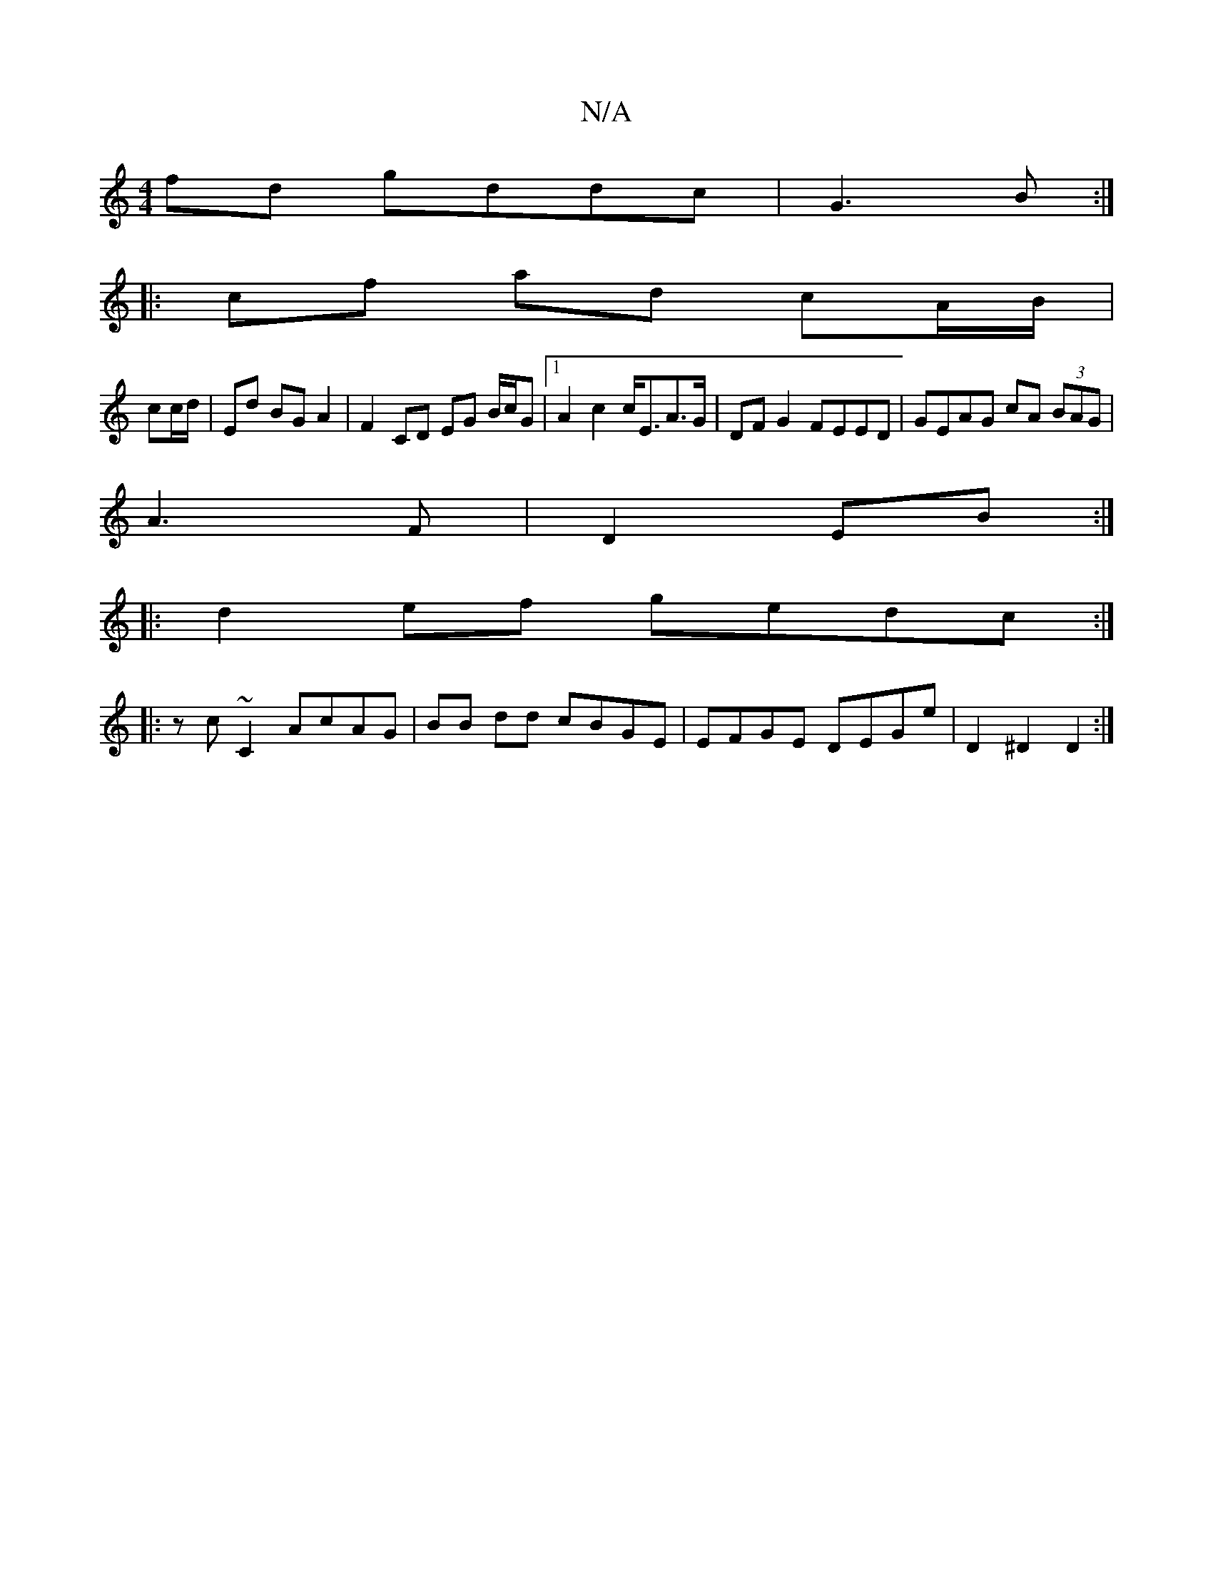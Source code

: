 X:1
T:N/A
M:4/4
R:N/A
K:Cmajor
2 fd gddc |G3 B :|
|:cf ad cA/B/|
cc/d/ | Ed BG A2| F2 CD EG B/c/G |1 A2c2 c<EA>G | DF G2 FEED | GEAG cA (3BAG|
A3 F | D2 EB :|
|: d2 ef gedc :|
|:zc ~C2 AcAG | BB dd cBGE | EFGE DEGe | D2 ^D2 D2 :|2 